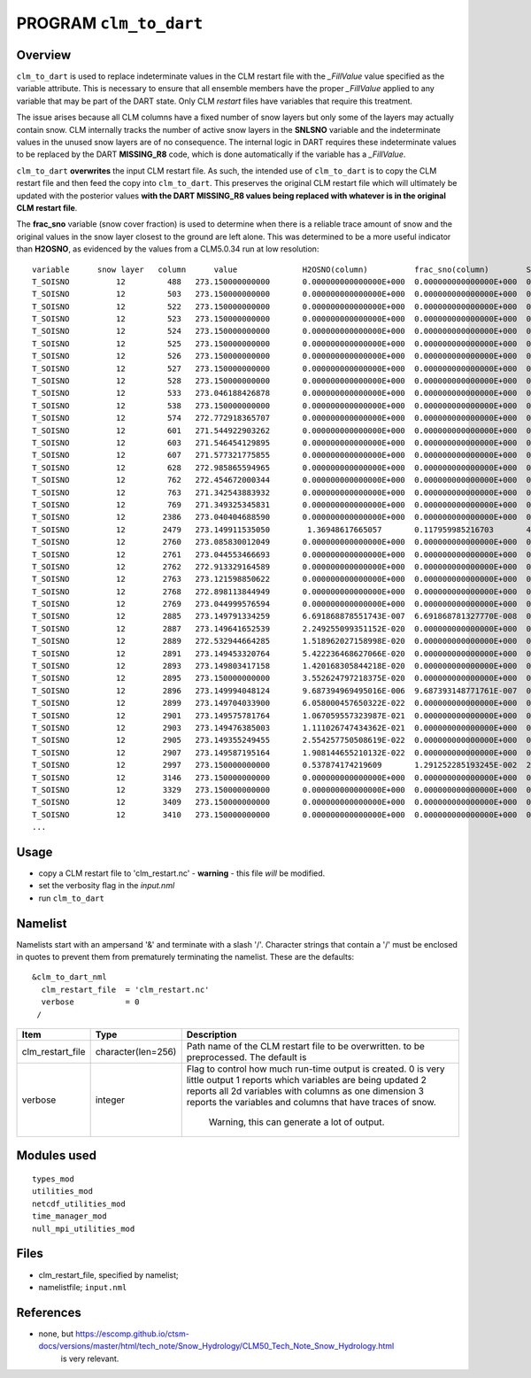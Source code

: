 PROGRAM ``clm_to_dart``
=======================

Overview
--------

``clm_to_dart`` is used to replace indeterminate values in the CLM restart file
with the *_FillValue* value specified as the variable attribute. This is necessary
to ensure that all ensemble members have the proper *_FillValue* applied to any
variable that may be part of the DART state. Only CLM *restart* files have variables
that require this treatment.

The issue arises because all CLM columns have a fixed number of snow layers but only
some of the layers may actually contain snow. CLM internally tracks the number of
active snow layers in the **SNLSNO** variable and the indeterminate values in the
unused snow layers are of no consequence. The internal logic in DART requires these
indeterminate values to be replaced by the DART **MISSING_R8** code, which is done
automatically if the variable has a *_FillValue*.

``clm_to_dart`` **overwrites** the input CLM restart file.
As such, the intended use of ``clm_to_dart`` is to copy the CLM restart file and 
then feed the copy into ``clm_to_dart``.  This preserves the original CLM restart 
file which will ultimately be updated with the posterior values 
**with the DART MISSING_R8 values being replaced with whatever is in the 
original CLM restart file**.

The **frac_sno** variable (snow cover fraction) is used to determine when
there is a reliable trace amount of snow and the original values in the snow layer
closest to the ground are left alone. This was determined to be a more useful
indicator than **H2OSNO**, as evidenced by the values from a CLM5.0.34 run at low resolution:

::

    variable      snow layer   column      value              H2OSNO(column)          frac_sno(column)        SNOW_DEPTH(column)
    T_SOISNO          12         488   273.150000000000       0.000000000000000E+000  0.000000000000000E+000  0.000000000000000E+000
    T_SOISNO          12         503   273.150000000000       0.000000000000000E+000  0.000000000000000E+000  0.000000000000000E+000
    T_SOISNO          12         522   273.150000000000       0.000000000000000E+000  0.000000000000000E+000  0.000000000000000E+000
    T_SOISNO          12         523   273.150000000000       0.000000000000000E+000  0.000000000000000E+000  0.000000000000000E+000
    T_SOISNO          12         524   273.150000000000       0.000000000000000E+000  0.000000000000000E+000  0.000000000000000E+000
    T_SOISNO          12         525   273.150000000000       0.000000000000000E+000  0.000000000000000E+000  0.000000000000000E+000
    T_SOISNO          12         526   273.150000000000       0.000000000000000E+000  0.000000000000000E+000  0.000000000000000E+000
    T_SOISNO          12         527   273.150000000000       0.000000000000000E+000  0.000000000000000E+000  0.000000000000000E+000
    T_SOISNO          12         528   273.150000000000       0.000000000000000E+000  0.000000000000000E+000  0.000000000000000E+000
    T_SOISNO          12         533   273.046188426878       0.000000000000000E+000  0.000000000000000E+000  0.000000000000000E+000
    T_SOISNO          12         538   273.150000000000       0.000000000000000E+000  0.000000000000000E+000  0.000000000000000E+000
    T_SOISNO          12         574   272.772918365707       0.000000000000000E+000  0.000000000000000E+000  0.000000000000000E+000
    T_SOISNO          12         601   271.544922903262       0.000000000000000E+000  0.000000000000000E+000  0.000000000000000E+000
    T_SOISNO          12         603   271.546454129895       0.000000000000000E+000  0.000000000000000E+000  0.000000000000000E+000
    T_SOISNO          12         607   271.577321775855       0.000000000000000E+000  0.000000000000000E+000  0.000000000000000E+000
    T_SOISNO          12         628   272.985865594965       0.000000000000000E+000  0.000000000000000E+000  0.000000000000000E+000
    T_SOISNO          12         762   272.454672000344       0.000000000000000E+000  0.000000000000000E+000  0.000000000000000E+000
    T_SOISNO          12         763   271.342543883932       0.000000000000000E+000  0.000000000000000E+000  0.000000000000000E+000
    T_SOISNO          12         769   271.349325345831       0.000000000000000E+000  0.000000000000000E+000  0.000000000000000E+000
    T_SOISNO          12        2386   273.040404688590       0.000000000000000E+000  0.000000000000000E+000  0.000000000000000E+000
    T_SOISNO          12        2479   273.149911535050        1.36948617665057       0.117959985216703       4.628451295940120E-002
    T_SOISNO          12        2760   273.085830012049       0.000000000000000E+000  0.000000000000000E+000  0.000000000000000E+000
    T_SOISNO          12        2761   273.044553466693       0.000000000000000E+000  0.000000000000000E+000  0.000000000000000E+000
    T_SOISNO          12        2762   272.913329164589       0.000000000000000E+000  0.000000000000000E+000  0.000000000000000E+000
    T_SOISNO          12        2763   273.121598850622       0.000000000000000E+000  0.000000000000000E+000  0.000000000000000E+000
    T_SOISNO          12        2768   272.898113844949       0.000000000000000E+000  0.000000000000000E+000  0.000000000000000E+000
    T_SOISNO          12        2769   273.044999576594       0.000000000000000E+000  0.000000000000000E+000  0.000000000000000E+000
    T_SOISNO          12        2885   273.149791334259       6.691868878551743E-007  6.691868781327770E-008  0.633442724952117
    T_SOISNO          12        2887   273.149641652539       2.249255099351152E-020  0.000000000000000E+000  0.000000000000000E+000
    T_SOISNO          12        2889   272.532944664285       1.518962027158998E-020  0.000000000000000E+000  0.000000000000000E+000
    T_SOISNO          12        2891   273.149453320764       5.422236468627066E-020  0.000000000000000E+000  0.000000000000000E+000
    T_SOISNO          12        2893   273.149803417158       1.420168305844218E-020  0.000000000000000E+000  0.000000000000000E+000
    T_SOISNO          12        2895   273.150000000000       3.552624797218375E-020  0.000000000000000E+000  0.000000000000000E+000
    T_SOISNO          12        2896   273.149994048124       9.687394969495016E-006  9.687393148771761E-007  0.208724250498646
    T_SOISNO          12        2899   273.149704033900       6.058000457650322E-022  0.000000000000000E+000  0.000000000000000E+000
    T_SOISNO          12        2901   273.149575781764       1.067059557323987E-021  0.000000000000000E+000  0.000000000000000E+000
    T_SOISNO          12        2903   273.149476385003       1.111026747434362E-021  0.000000000000000E+000  0.000000000000000E+000
    T_SOISNO          12        2905   273.149355249455       2.554257750508619E-022  0.000000000000000E+000  0.000000000000000E+000
    T_SOISNO          12        2907   273.149587195164       1.908144655210132E-022  0.000000000000000E+000  0.000000000000000E+000
    T_SOISNO          12        2997   273.150000000000       0.537874174219609       1.291252285193245E-002  2.177153167805032E-003
    T_SOISNO          12        3146   273.150000000000       0.000000000000000E+000  0.000000000000000E+000  0.000000000000000E+000
    T_SOISNO          12        3329   273.150000000000       0.000000000000000E+000  0.000000000000000E+000  0.000000000000000E+000
    T_SOISNO          12        3409   273.150000000000       0.000000000000000E+000  0.000000000000000E+000  0.000000000000000E+000
    T_SOISNO          12        3410   273.150000000000       0.000000000000000E+000  0.000000000000000E+000  0.000000000000000E+000
    ...


Usage
-----

- copy a CLM restart file to 'clm_restart.nc' - **warning** - this file *will* be modified.

- set the verbosity flag in the *input.nml*

- run ``clm_to_dart``



Namelist
--------

Namelists start with an ampersand '&' and terminate with a slash '/'. 
Character strings that contain a '/' must be enclosed in quotes to prevent 
them from prematurely terminating the namelist. These are the defaults:

::

   &clm_to_dart_nml
     clm_restart_file  = 'clm_restart.nc'
     verbose           = 0
    /


.. container::

   +------------------+--------------------+-----------------------------------------------------------------+
   | Item             | Type               | Description                                                     |
   +==================+====================+=================================================================+
   | clm_restart_file | character(len=256) | Path name of the CLM restart file to be overwritten.            |
   |                  |                    | to be preprocessed. The default is                              |
   +------------------+--------------------+-----------------------------------------------------------------+
   | verbose          | integer            | Flag to control how much run-time output is created.            |
   |                  |                    | 0   is very little output                                       |
   |                  |                    | 1   reports which variables are being updated                   |
   |                  |                    | 2   reports all 2d variables with columns as one dimension      |
   |                  |                    | 3   reports the variables and columns that have traces of snow. |
   |                  |                    |     Warning, this can generate a lot of output.                 |
   +------------------+--------------------+-----------------------------------------------------------------+


Modules used
------------

::

   types_mod
   utilities_mod
   netcdf_utilities_mod
   time_manager_mod
   null_mpi_utilities_mod


Files
-----

-  clm_restart_file, specified by namelist;
-  namelistfile; ``input.nml``

References
----------

-  none, but https://escomp.github.io/ctsm-docs/versions/master/html/tech_note/Snow_Hydrology/CLM50_Tech_Note_Snow_Hydrology.html
         is very relevant.

